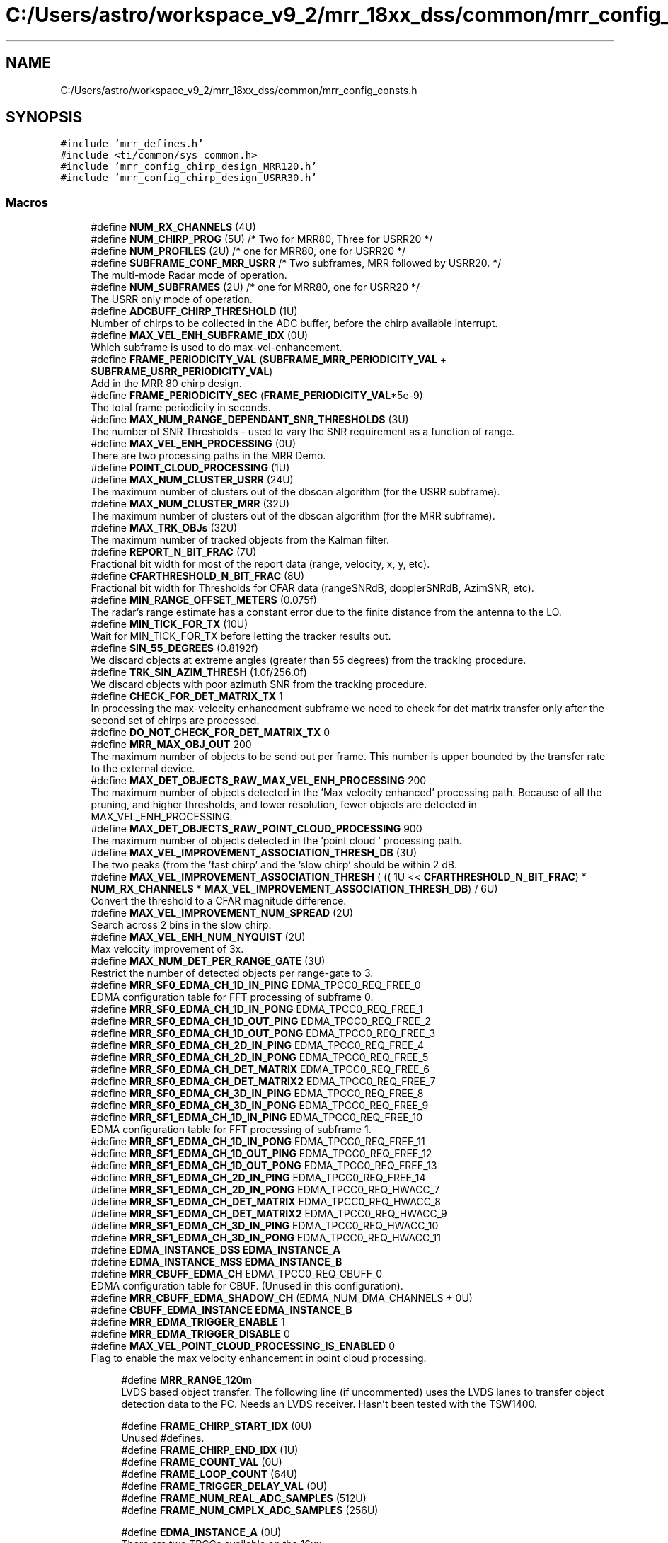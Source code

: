 .TH "C:/Users/astro/workspace_v9_2/mrr_18xx_dss/common/mrr_config_consts.h" 3 "Wed May 20 2020" "Version 1.0" "mmWaveFMCWRADAR" \" -*- nroff -*-
.ad l
.nh
.SH NAME
C:/Users/astro/workspace_v9_2/mrr_18xx_dss/common/mrr_config_consts.h
.SH SYNOPSIS
.br
.PP
\fC#include 'mrr_defines\&.h'\fP
.br
\fC#include <ti/common/sys_common\&.h>\fP
.br
\fC#include 'mrr_config_chirp_design_MRR120\&.h'\fP
.br
\fC#include 'mrr_config_chirp_design_USRR30\&.h'\fP
.br

.SS "Macros"

.in +1c
.ti -1c
.RI "#define \fBNUM_RX_CHANNELS\fP   (4U)"
.br
.ti -1c
.RI "#define \fBNUM_CHIRP_PROG\fP   (5U) /* Two for MRR80, Three for USRR20 */"
.br
.ti -1c
.RI "#define \fBNUM_PROFILES\fP   (2U) /* one for MRR80, one for USRR20 */"
.br
.ti -1c
.RI "#define \fBSUBFRAME_CONF_MRR_USRR\fP   /* Two subframes, MRR followed by USRR20\&. */"
.br
.RI "The multi-mode Radar mode of operation\&. "
.ti -1c
.RI "#define \fBNUM_SUBFRAMES\fP   (2U) /* one for MRR80, one for USRR20 */"
.br
.RI "The USRR only mode of operation\&. "
.ti -1c
.RI "#define \fBADCBUFF_CHIRP_THRESHOLD\fP   (1U)"
.br
.RI "Number of chirps to be collected in the ADC buffer, before the chirp available interrupt\&. "
.ti -1c
.RI "#define \fBMAX_VEL_ENH_SUBFRAME_IDX\fP   (0U)"
.br
.RI "Which subframe is used to do max-vel-enhancement\&. "
.ti -1c
.RI "#define \fBFRAME_PERIODICITY_VAL\fP   (\fBSUBFRAME_MRR_PERIODICITY_VAL\fP + \fBSUBFRAME_USRR_PERIODICITY_VAL\fP)"
.br
.RI "Add in the MRR 80 chirp design\&. "
.ti -1c
.RI "#define \fBFRAME_PERIODICITY_SEC\fP   (\fBFRAME_PERIODICITY_VAL\fP*5e\-9)"
.br
.RI "The total frame periodicity in seconds\&. "
.ti -1c
.RI "#define \fBMAX_NUM_RANGE_DEPENDANT_SNR_THRESHOLDS\fP   (3U)"
.br
.RI "The number of SNR Thresholds - used to vary the SNR requirement as a function of range\&. "
.ti -1c
.RI "#define \fBMAX_VEL_ENH_PROCESSING\fP   (0U)"
.br
.RI "There are two processing paths in the MRR Demo\&. "
.ti -1c
.RI "#define \fBPOINT_CLOUD_PROCESSING\fP   (1U)"
.br
.ti -1c
.RI "#define \fBMAX_NUM_CLUSTER_USRR\fP   (24U)"
.br
.RI "The maximum number of clusters out of the dbscan algorithm (for the USRR subframe)\&. "
.ti -1c
.RI "#define \fBMAX_NUM_CLUSTER_MRR\fP   (32U)"
.br
.RI "The maximum number of clusters out of the dbscan algorithm (for the MRR subframe)\&. "
.ti -1c
.RI "#define \fBMAX_TRK_OBJs\fP   (32U)"
.br
.RI "The maximum number of tracked objects from the Kalman filter\&. "
.ti -1c
.RI "#define \fBREPORT_N_BIT_FRAC\fP   (7U)"
.br
.RI "Fractional bit width for most of the report data (range, velocity, x, y, etc)\&. "
.ti -1c
.RI "#define \fBCFARTHRESHOLD_N_BIT_FRAC\fP   (8U)"
.br
.RI "Fractional bit width for Thresholds for CFAR data (rangeSNRdB, dopplerSNRdB, AzimSNR, etc)\&. "
.ti -1c
.RI "#define \fBMIN_RANGE_OFFSET_METERS\fP   (0\&.075f)"
.br
.RI "The radar's range estimate has a constant error due to the finite distance from the antenna to the LO\&. "
.ti -1c
.RI "#define \fBMIN_TICK_FOR_TX\fP   (10U)"
.br
.RI "Wait for MIN_TICK_FOR_TX before letting the tracker results out\&. "
.ti -1c
.RI "#define \fBSIN_55_DEGREES\fP   (0\&.8192f)"
.br
.RI "We discard objects at extreme angles (greater than 55 degrees) from the tracking procedure\&. "
.ti -1c
.RI "#define \fBTRK_SIN_AZIM_THRESH\fP   (1\&.0f/256\&.0f)"
.br
.RI "We discard objects with poor azimuth SNR from the tracking procedure\&. "
.ti -1c
.RI "#define \fBCHECK_FOR_DET_MATRIX_TX\fP   1"
.br
.RI "In processing the max-velocity enhancement subframe we need to check for det matrix transfer only after the second set of chirps are processed\&. "
.ti -1c
.RI "#define \fBDO_NOT_CHECK_FOR_DET_MATRIX_TX\fP   0"
.br
.ti -1c
.RI "#define \fBMRR_MAX_OBJ_OUT\fP   200"
.br
.RI "The maximum number of objects to be send out per frame\&. This number is upper bounded by the transfer rate to the external device\&. "
.ti -1c
.RI "#define \fBMAX_DET_OBJECTS_RAW_MAX_VEL_ENH_PROCESSING\fP   200"
.br
.RI "The maximum number of objects detected in the 'Max velocity enhanced' processing path\&. Because of all the pruning, and higher thresholds, and lower resolution, fewer objects are detected in MAX_VEL_ENH_PROCESSING\&. "
.ti -1c
.RI "#define \fBMAX_DET_OBJECTS_RAW_POINT_CLOUD_PROCESSING\fP   900"
.br
.RI "The maximum number of objects detected in the 'point cloud ' processing path\&. "
.ti -1c
.RI "#define \fBMAX_VEL_IMPROVEMENT_ASSOCIATION_THRESH_DB\fP   (3U)"
.br
.RI "The two peaks (from the 'fast chirp' and the 'slow chirp' should be within 2 dB\&. "
.ti -1c
.RI "#define \fBMAX_VEL_IMPROVEMENT_ASSOCIATION_THRESH\fP   ( (( 1U << \fBCFARTHRESHOLD_N_BIT_FRAC\fP) * \fBNUM_RX_CHANNELS\fP * \fBMAX_VEL_IMPROVEMENT_ASSOCIATION_THRESH_DB\fP) / 6U)"
.br
.RI "Convert the threshold to a CFAR magnitude difference\&. "
.ti -1c
.RI "#define \fBMAX_VEL_IMPROVEMENT_NUM_SPREAD\fP   (2U)"
.br
.RI "Search across 2 bins in the slow chirp\&. "
.ti -1c
.RI "#define \fBMAX_VEL_ENH_NUM_NYQUIST\fP   (2U)"
.br
.RI "Max velocity improvement of 3x\&. "
.ti -1c
.RI "#define \fBMAX_NUM_DET_PER_RANGE_GATE\fP   (3U)"
.br
.RI "Restrict the number of detected objects per range-gate to 3\&. "
.ti -1c
.RI "#define \fBMRR_SF0_EDMA_CH_1D_IN_PING\fP   EDMA_TPCC0_REQ_FREE_0"
.br
.RI "EDMA configuration table for FFT processing of subframe 0\&. "
.ti -1c
.RI "#define \fBMRR_SF0_EDMA_CH_1D_IN_PONG\fP   EDMA_TPCC0_REQ_FREE_1"
.br
.ti -1c
.RI "#define \fBMRR_SF0_EDMA_CH_1D_OUT_PING\fP   EDMA_TPCC0_REQ_FREE_2"
.br
.ti -1c
.RI "#define \fBMRR_SF0_EDMA_CH_1D_OUT_PONG\fP   EDMA_TPCC0_REQ_FREE_3"
.br
.ti -1c
.RI "#define \fBMRR_SF0_EDMA_CH_2D_IN_PING\fP   EDMA_TPCC0_REQ_FREE_4"
.br
.ti -1c
.RI "#define \fBMRR_SF0_EDMA_CH_2D_IN_PONG\fP   EDMA_TPCC0_REQ_FREE_5"
.br
.ti -1c
.RI "#define \fBMRR_SF0_EDMA_CH_DET_MATRIX\fP   EDMA_TPCC0_REQ_FREE_6"
.br
.ti -1c
.RI "#define \fBMRR_SF0_EDMA_CH_DET_MATRIX2\fP   EDMA_TPCC0_REQ_FREE_7"
.br
.ti -1c
.RI "#define \fBMRR_SF0_EDMA_CH_3D_IN_PING\fP   EDMA_TPCC0_REQ_FREE_8"
.br
.ti -1c
.RI "#define \fBMRR_SF0_EDMA_CH_3D_IN_PONG\fP   EDMA_TPCC0_REQ_FREE_9"
.br
.ti -1c
.RI "#define \fBMRR_SF1_EDMA_CH_1D_IN_PING\fP   EDMA_TPCC0_REQ_FREE_10"
.br
.RI "EDMA configuration table for FFT processing of subframe 1\&. "
.ti -1c
.RI "#define \fBMRR_SF1_EDMA_CH_1D_IN_PONG\fP   EDMA_TPCC0_REQ_FREE_11"
.br
.ti -1c
.RI "#define \fBMRR_SF1_EDMA_CH_1D_OUT_PING\fP   EDMA_TPCC0_REQ_FREE_12"
.br
.ti -1c
.RI "#define \fBMRR_SF1_EDMA_CH_1D_OUT_PONG\fP   EDMA_TPCC0_REQ_FREE_13"
.br
.ti -1c
.RI "#define \fBMRR_SF1_EDMA_CH_2D_IN_PING\fP   EDMA_TPCC0_REQ_FREE_14"
.br
.ti -1c
.RI "#define \fBMRR_SF1_EDMA_CH_2D_IN_PONG\fP   EDMA_TPCC0_REQ_HWACC_7"
.br
.ti -1c
.RI "#define \fBMRR_SF1_EDMA_CH_DET_MATRIX\fP   EDMA_TPCC0_REQ_HWACC_8"
.br
.ti -1c
.RI "#define \fBMRR_SF1_EDMA_CH_DET_MATRIX2\fP   EDMA_TPCC0_REQ_HWACC_9"
.br
.ti -1c
.RI "#define \fBMRR_SF1_EDMA_CH_3D_IN_PING\fP   EDMA_TPCC0_REQ_HWACC_10"
.br
.ti -1c
.RI "#define \fBMRR_SF1_EDMA_CH_3D_IN_PONG\fP   EDMA_TPCC0_REQ_HWACC_11"
.br
.ti -1c
.RI "#define \fBEDMA_INSTANCE_DSS\fP   \fBEDMA_INSTANCE_A\fP"
.br
.ti -1c
.RI "#define \fBEDMA_INSTANCE_MSS\fP   \fBEDMA_INSTANCE_B\fP"
.br
.ti -1c
.RI "#define \fBMRR_CBUFF_EDMA_CH\fP   EDMA_TPCC0_REQ_CBUFF_0"
.br
.RI "EDMA configuration table for CBUF\&. (Unused in this configuration)\&. "
.ti -1c
.RI "#define \fBMRR_CBUFF_EDMA_SHADOW_CH\fP   (EDMA_NUM_DMA_CHANNELS + 0U)"
.br
.ti -1c
.RI "#define \fBCBUFF_EDMA_INSTANCE\fP   \fBEDMA_INSTANCE_B\fP"
.br
.ti -1c
.RI "#define \fBMRR_EDMA_TRIGGER_ENABLE\fP   1"
.br
.ti -1c
.RI "#define \fBMRR_EDMA_TRIGGER_DISABLE\fP   0"
.br
.ti -1c
.RI "#define \fBMAX_VEL_POINT_CLOUD_PROCESSING_IS_ENABLED\fP   0"
.br
.RI "Flag to enable the max velocity enhancement in point cloud processing\&. "
.in -1c
.PP
.RI "\fB\fP"
.br

.in +1c
.in +1c
.ti -1c
.RI "#define \fBMRR_RANGE_120m\fP"
.br
.RI "LVDS based object transfer\&. The following line (if uncommented) uses the LVDS lanes to transfer object detection data to the PC\&. Needs an LVDS receiver\&. Hasn't been tested with the TSW1400\&. "
.in -1c
.in -1c
.PP
.RI "\fB\fP"
.br

.in +1c
.in +1c
.ti -1c
.RI "#define \fBFRAME_CHIRP_START_IDX\fP   (0U)"
.br
.RI "Unused #defines\&. "
.ti -1c
.RI "#define \fBFRAME_CHIRP_END_IDX\fP   (1U)"
.br
.ti -1c
.RI "#define \fBFRAME_COUNT_VAL\fP   (0U)"
.br
.ti -1c
.RI "#define \fBFRAME_LOOP_COUNT\fP   (64U)"
.br
.ti -1c
.RI "#define \fBFRAME_TRIGGER_DELAY_VAL\fP   (0U)"
.br
.ti -1c
.RI "#define \fBFRAME_NUM_REAL_ADC_SAMPLES\fP   (512U)"
.br
.ti -1c
.RI "#define \fBFRAME_NUM_CMPLX_ADC_SAMPLES\fP   (256U)"
.br
.in -1c
.in -1c
.PP
.RI "\fB\fP"
.br

.in +1c
.in +1c
.ti -1c
.RI "#define \fBEDMA_INSTANCE_A\fP   (0U)"
.br
.RI "There are two TPCCs available on the 16xx\&. "
.ti -1c
.RI "#define \fBEDMA_INSTANCE_B\fP   (1U)"
.br
.in -1c
.in -1c
.SH "Macro Definition Documentation"
.PP 
.SS "#define ADCBUFF_CHIRP_THRESHOLD   (1U)"

.PP
Number of chirps to be collected in the ADC buffer, before the chirp available interrupt\&. 
.PP
Definition at line 117 of file mrr_config_consts\&.h\&.
.SS "#define CFARTHRESHOLD_N_BIT_FRAC   (8U)"

.PP
Fractional bit width for Thresholds for CFAR data (rangeSNRdB, dopplerSNRdB, AzimSNR, etc)\&. 
.PP
Definition at line 175 of file mrr_config_consts\&.h\&.
.SS "#define CHECK_FOR_DET_MATRIX_TX   1"

.PP
In processing the max-velocity enhancement subframe we need to check for det matrix transfer only after the second set of chirps are processed\&. 
.PP
Definition at line 193 of file mrr_config_consts\&.h\&.
.SS "#define DO_NOT_CHECK_FOR_DET_MATRIX_TX   0"

.PP
Definition at line 194 of file mrr_config_consts\&.h\&.
.SS "#define EDMA_INSTANCE_A   (0U)"

.PP
There are two TPCCs available on the 16xx\&. 
.PP
Definition at line 229 of file mrr_config_consts\&.h\&.
.SS "#define EDMA_INSTANCE_B   (1U)"

.PP
Definition at line 230 of file mrr_config_consts\&.h\&.
.SS "#define FRAME_CHIRP_END_IDX   (1U)"

.PP
Definition at line 220 of file mrr_config_consts\&.h\&.
.SS "#define FRAME_CHIRP_START_IDX   (0U)"

.PP
Unused #defines\&. 
.PP
Definition at line 219 of file mrr_config_consts\&.h\&.
.SS "#define FRAME_COUNT_VAL   (0U)"

.PP
Definition at line 221 of file mrr_config_consts\&.h\&.
.SS "#define FRAME_LOOP_COUNT   (64U)"

.PP
Definition at line 222 of file mrr_config_consts\&.h\&.
.SS "#define FRAME_NUM_CMPLX_ADC_SAMPLES   (256U)"

.PP
Definition at line 225 of file mrr_config_consts\&.h\&.
.SS "#define FRAME_NUM_REAL_ADC_SAMPLES   (512U)"

.PP
Definition at line 224 of file mrr_config_consts\&.h\&.
.SS "#define FRAME_PERIODICITY_SEC   (\fBFRAME_PERIODICITY_VAL\fP*5e\-9)"

.PP
The total frame periodicity in seconds\&. 
.PP
Definition at line 153 of file mrr_config_consts\&.h\&.
.SS "#define FRAME_PERIODICITY_VAL   (\fBSUBFRAME_MRR_PERIODICITY_VAL\fP + \fBSUBFRAME_USRR_PERIODICITY_VAL\fP)"

.PP
Add in the MRR 80 chirp design\&. Add in the USRR 20 chirp design\&.
.PP
Add in the USRR 30 chirp design\&. 
.PP
Definition at line 136 of file mrr_config_consts\&.h\&.
.SS "#define FRAME_TRIGGER_DELAY_VAL   (0U)"

.PP
Definition at line 223 of file mrr_config_consts\&.h\&.
.SS "#define MAX_DET_OBJECTS_RAW_MAX_VEL_ENH_PROCESSING   200"

.PP
The maximum number of objects detected in the 'Max velocity enhanced' processing path\&. Because of all the pruning, and higher thresholds, and lower resolution, fewer objects are detected in MAX_VEL_ENH_PROCESSING\&. 
.PP
Definition at line 204 of file mrr_config_consts\&.h\&.
.SS "#define MAX_DET_OBJECTS_RAW_POINT_CLOUD_PROCESSING   900"

.PP
The maximum number of objects detected in the 'point cloud ' processing path\&. 
.PP
Definition at line 206 of file mrr_config_consts\&.h\&.
.SS "#define MAX_NUM_CLUSTER_MRR   (32U)"

.PP
The maximum number of clusters out of the dbscan algorithm (for the MRR subframe)\&. 
.PP
Definition at line 166 of file mrr_config_consts\&.h\&.
.SS "#define MAX_NUM_CLUSTER_USRR   (24U)"

.PP
The maximum number of clusters out of the dbscan algorithm (for the USRR subframe)\&. 
.PP
Definition at line 163 of file mrr_config_consts\&.h\&.
.SS "#define MAX_NUM_DET_PER_RANGE_GATE   (3U)"

.PP
Restrict the number of detected objects per range-gate to 3\&. 
.PP
Definition at line 216 of file mrr_config_consts\&.h\&.
.SS "#define MAX_NUM_RANGE_DEPENDANT_SNR_THRESHOLDS   (3U)"

.PP
The number of SNR Thresholds - used to vary the SNR requirement as a function of range\&. 
.PP
Definition at line 156 of file mrr_config_consts\&.h\&.
.SS "#define MAX_TRK_OBJs   (32U)"

.PP
The maximum number of tracked objects from the Kalman filter\&. 
.PP
Definition at line 169 of file mrr_config_consts\&.h\&.
.SS "#define MAX_VEL_ENH_NUM_NYQUIST   (2U)"

.PP
Max velocity improvement of 3x\&. 
.PP
Definition at line 214 of file mrr_config_consts\&.h\&.
.SS "#define MAX_VEL_ENH_PROCESSING   (0U)"

.PP
There are two processing paths in the MRR Demo\&. 
.PP
Definition at line 159 of file mrr_config_consts\&.h\&.
.SS "#define MAX_VEL_ENH_SUBFRAME_IDX   (0U)"

.PP
Which subframe is used to do max-vel-enhancement\&. 
.PP
Definition at line 120 of file mrr_config_consts\&.h\&.
.SS "#define MAX_VEL_IMPROVEMENT_ASSOCIATION_THRESH   ( (( 1U << \fBCFARTHRESHOLD_N_BIT_FRAC\fP) * \fBNUM_RX_CHANNELS\fP * \fBMAX_VEL_IMPROVEMENT_ASSOCIATION_THRESH_DB\fP) / 6U)"

.PP
Convert the threshold to a CFAR magnitude difference\&. 
.PP
Definition at line 210 of file mrr_config_consts\&.h\&.
.SS "#define MAX_VEL_IMPROVEMENT_ASSOCIATION_THRESH_DB   (3U)"

.PP
The two peaks (from the 'fast chirp' and the 'slow chirp' should be within 2 dB\&. 
.PP
Definition at line 208 of file mrr_config_consts\&.h\&.
.SS "#define MAX_VEL_IMPROVEMENT_NUM_SPREAD   (2U)"

.PP
Search across 2 bins in the slow chirp\&. 
.PP
Definition at line 212 of file mrr_config_consts\&.h\&.
.SS "#define MIN_RANGE_OFFSET_METERS   (0\&.075f)"

.PP
The radar's range estimate has a constant error due to the finite distance from the antenna to the LO\&. 
.PP
Definition at line 178 of file mrr_config_consts\&.h\&.
.SS "#define MIN_TICK_FOR_TX   (10U)"

.PP
Wait for MIN_TICK_FOR_TX before letting the tracker results out\&. 
.PP
Definition at line 181 of file mrr_config_consts\&.h\&.
.SS "#define MRR_MAX_OBJ_OUT   200"

.PP
The maximum number of objects to be send out per frame\&. This number is upper bounded by the transfer rate to the external device\&. 
.PP
Definition at line 198 of file mrr_config_consts\&.h\&.
.SS "#define MRR_RANGE_120m"

.PP
LVDS based object transfer\&. The following line (if uncommented) uses the LVDS lanes to transfer object detection data to the PC\&. Needs an LVDS receiver\&. Hasn't been tested with the TSW1400\&. Universal options for the MRR TI Design\&. These are different compile time options for the MRR TI Design, that modify the base MRR design based on different requirements\&.
.PP
Reduced Thresholds\&. The following line (if uncommented) reduces thresholds for the USRR detection algorithm to enable the detection of weak targets\&. 
.br
.PP
120m max range\&. The MRR was initially designed for 80m, but with a slight configuration change will work at 120m (boresight)\&. Uncomment the following line for enabling that config\&. 
.PP
Definition at line 70 of file mrr_config_consts\&.h\&.
.SS "#define NUM_CHIRP_PROG   (5U) /* Two for MRR80, Three for USRR20 */"

.PP
Definition at line 74 of file mrr_config_consts\&.h\&.
.SS "#define NUM_PROFILES   (2U) /* one for MRR80, one for USRR20 */"

.PP
Definition at line 75 of file mrr_config_consts\&.h\&.
.SS "#define NUM_RX_CHANNELS   (4U)"

.PP
Definition at line 73 of file mrr_config_consts\&.h\&.
.SS "#define NUM_SUBFRAMES   (2U) /* one for MRR80, one for USRR20 */"

.PP
The USRR only mode of operation\&. ! ! The MRR only mode of operation\&. 
.PP
Definition at line 112 of file mrr_config_consts\&.h\&.
.SS "#define POINT_CLOUD_PROCESSING   (1U)"

.PP
Definition at line 160 of file mrr_config_consts\&.h\&.
.SS "#define REPORT_N_BIT_FRAC   (7U)"

.PP
Fractional bit width for most of the report data (range, velocity, x, y, etc)\&. 
.PP
Definition at line 172 of file mrr_config_consts\&.h\&.
.SS "#define SIN_55_DEGREES   (0\&.8192f)"

.PP
We discard objects at extreme angles (greater than 55 degrees) from the tracking procedure\&. 
.PP
Definition at line 185 of file mrr_config_consts\&.h\&.
.SS "#define SUBFRAME_CONF_MRR_USRR   /* Two subframes, MRR followed by USRR20\&. */"

.PP
The multi-mode Radar mode of operation\&. ! 
.PP
Definition at line 78 of file mrr_config_consts\&.h\&.
.SS "#define TRK_SIN_AZIM_THRESH   (1\&.0f/256\&.0f)"

.PP
We discard objects with poor azimuth SNR from the tracking procedure\&. 
.PP
Definition at line 189 of file mrr_config_consts\&.h\&.
.SH "Author"
.PP 
Generated automatically by Doxygen for mmWaveFMCWRADAR from the source code\&.
